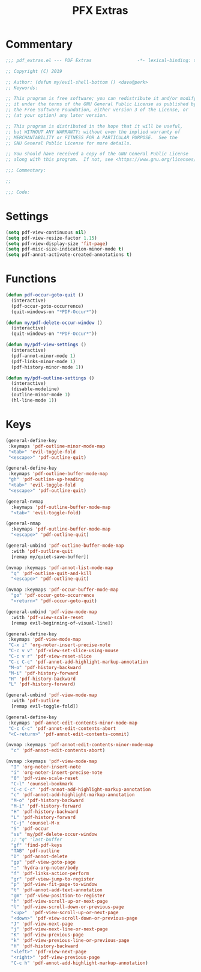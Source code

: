 #+TITLE: PFX Extras

* Commentary
#+BEGIN_SRC emacs-lisp :tangle ~/.emacs.d/etc/pdf_extras/pdf_extras.el
;;; pdf_extras.el --- PDF Extras                 -*- lexical-binding: t; -*-

;; Copyright (C) 2019

;; Author: (defun my/evil-shell-bottom () <dave@perk>
;; Keywords:

;; This program is free software; you can redistribute it and/or modify
;; it under the terms of the GNU General Public License as published by
;; the Free Software Foundation, either version 3 of the License, or
;; (at your option) any later version.

;; This program is distributed in the hope that it will be useful,
;; but WITHOUT ANY WARRANTY; without even the implied warranty of
;; MERCHANTABILITY or FITNESS FOR A PARTICULAR PURPOSE.  See the
;; GNU General Public License for more details.

;; You should have received a copy of the GNU General Public License
;; along with this program.  If not, see <https://www.gnu.org/licenses/>.

;;; Commentary:

;;

;;; Code:
#+END_SRC
* Settings
#+BEGIN_SRC emacs-lisp :tangle ~/.emacs.d/etc/pdf_extras/pdf_extras.el
(setq pdf-view-continuous nil)
(setq pdf-view-resize-factor 1.15)
(setq pdf-view-display-size 'fit-page)
(setq pdf-misc-size-indication-minor-mode t)
(setq pdf-annot-activate-created-annotations t)
#+END_SRC
* Functions
#+BEGIN_SRC emacs-lisp :tangle ~/.emacs.d/etc/pdf_extras/pdf_extras.el
(defun pdf-occur-goto-quit ()
  (interactive)
  (pdf-occur-goto-occurrence)
  (quit-windows-on "*PDF-Occur*"))

(defun my/pdf-delete-occur-window ()
  (interactive)
  (quit-windows-on "*PDF-Occur*"))

(defun my/pdf-view-settings ()
  (interactive)
  (pdf-annot-minor-mode 1)
  (pdf-links-minor-mode 1)
  (pdf-history-minor-mode 1))

(defun my/pdf-outline-settings ()
  (interactive)
  (disable-modeline)
  (outline-minor-mode 1)
  (hl-line-mode 1))
#+END_SRC
* Keys
#+BEGIN_SRC emacs-lisp :tangle ~/.emacs.d/etc/pdf_extras/pdf_extras.el
(general-define-key
 :keymaps 'pdf-outline-minor-mode-map
 "<tab>" 'evil-toggle-fold
 "<escape>" 'pdf-outline-quit)

(general-define-key
 :keymaps 'pdf-outline-buffer-mode-map
 "gh" 'pdf-outline-up-heading
 "<tab>" 'evil-toggle-fold
 "<escape>" 'pdf-outline-quit)

(general-nvmap
  :keymaps 'pdf-outline-buffer-mode-map
  "<tab>" 'evil-toggle-fold)

(general-nmap
  :keymaps 'pdf-outline-buffer-mode-map
  "<escape>" 'pdf-outline-quit)

(general-unbind 'pdf-outline-buffer-mode-map
  :with 'pdf-outline-quit
  [remap my/quiet-save-buffer])

(nvmap :keymaps 'pdf-annot-list-mode-map
  "q" 'pdf-outline-quit-and-kill
  "<escape>" 'pdf-outline-quit)

(nvmap :keymaps 'pdf-occur-buffer-mode-map
  "go" 'pdf-occur-goto-occurrence
  "<return>" 'pdf-occur-goto-quit)

(general-unbind 'pdf-view-mode-map
  :with 'pdf-view-scale-reset
  [remap evil-beginning-of-visual-line])

(general-define-key
 :keymaps 'pdf-view-mode-map
 "C-x i" 'org-noter-insert-precise-note
 "C-c v v" 'pdf-view-set-slice-using-mouse
 "C-c v r" 'pdf-view-reset-slice
 "C-c C-c" 'pdf-annot-add-highlight-markup-annotation
 "M-o" 'pdf-history-backward
 "M-i" 'pdf-history-forward
 "H" 'pdf-history-backward
 "L" 'pdf-history-forward)

(general-unbind 'pdf-view-mode-map
  :with 'pdf-outline
  [remap evil-toggle-fold])

(general-define-key
 :keymaps 'pdf-annot-edit-contents-minor-mode-map
 "C-c C-c" 'pdf-annot-edit-contents-abort
 "<C-return>" 'pdf-annot-edit-contents-commit)

(nvmap :keymaps 'pdf-annot-edit-contents-minor-mode-map
  "c" 'pdf-annot-edit-contents-abort)

(nvmap :keymaps 'pdf-view-mode-map
  "I" 'org-noter-insert-note
  "i" 'org-noter-insert-precise-note
  "0" 'pdf-view-scale-reset
  "C-l" 'counsel-bookmark
  "C-c C-c" 'pdf-annot-add-highlight-markup-annotation
  "c" 'pdf-annot-add-highlight-markup-annotation
  "M-o" 'pdf-history-backward
  "M-i" 'pdf-history-forward
  "H" 'pdf-history-backward
  "L" 'pdf-history-forward
  "C-j" 'counsel-M-x
  "S" 'pdf-occur
  "ss" 'my/pdf-delete-occur-window
  ;; "q" 'last-buffer
  "gf" 'find-pdf-keys
  "TAB" 'pdf-outline
  "D" 'pdf-annot-delete
  "gp" 'pdf-view-goto-page
  ";" 'hydra-org-noter/body
  "f" 'pdf-links-action-perform
  "gr" 'pdf-view-jump-to-register
  "p" 'pdf-view-fit-page-to-window
  "t" 'pdf-annot-add-text-annotation
  "gm" 'pdf-view-position-to-register
  "h" 'pdf-view-scroll-up-or-next-page
  "l" 'pdf-view-scroll-down-or-previous-page
  "<up>"  'pdf-view-scroll-up-or-next-page
  "<down>" 'pdf-view-scroll-down-or-previous-page
  "J" 'pdf-view-next-page
  "j" 'pdf-view-next-line-or-next-page
  "K" 'pdf-view-previous-page
  "k" 'pdf-view-previous-line-or-previous-page
  "H" 'pdf-history-backward
  "<left>" 'pdf-view-next-page
  "<right>" 'pdf-view-previous-page
  "C-c h" 'pdf-annot-add-highlight-markup-annotation)
#+END_SRC
